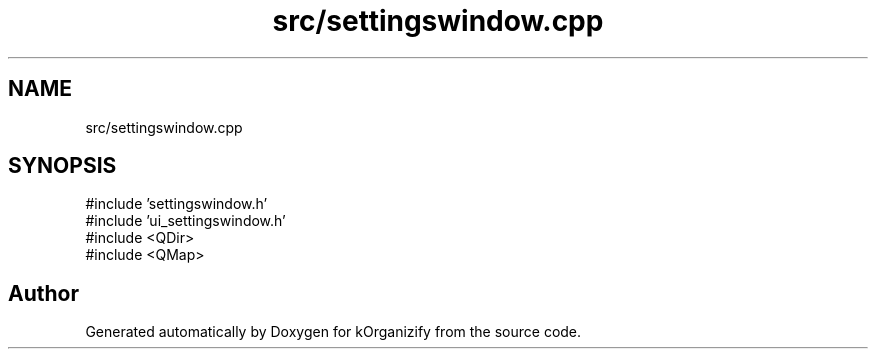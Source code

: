 .TH "src/settingswindow.cpp" 3 "kOrganizify" \" -*- nroff -*-
.ad l
.nh
.SH NAME
src/settingswindow.cpp
.SH SYNOPSIS
.br
.PP
\fR#include 'settingswindow\&.h'\fP
.br
\fR#include 'ui_settingswindow\&.h'\fP
.br
\fR#include <QDir>\fP
.br
\fR#include <QMap>\fP
.br

.SH "Author"
.PP 
Generated automatically by Doxygen for kOrganizify from the source code\&.
